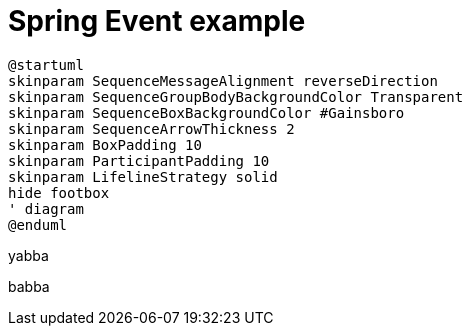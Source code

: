 = Spring Event example

[plantuml,"diagram",svg]
----
@startuml
skinparam SequenceMessageAlignment reverseDirection
skinparam SequenceGroupBodyBackgroundColor Transparent
skinparam SequenceBoxBackgroundColor #Gainsboro
skinparam SequenceArrowThickness 2
skinparam BoxPadding 10
skinparam ParticipantPadding 10
skinparam LifelineStrategy solid
hide footbox
' diagram
@enduml
----

yabba

babba
